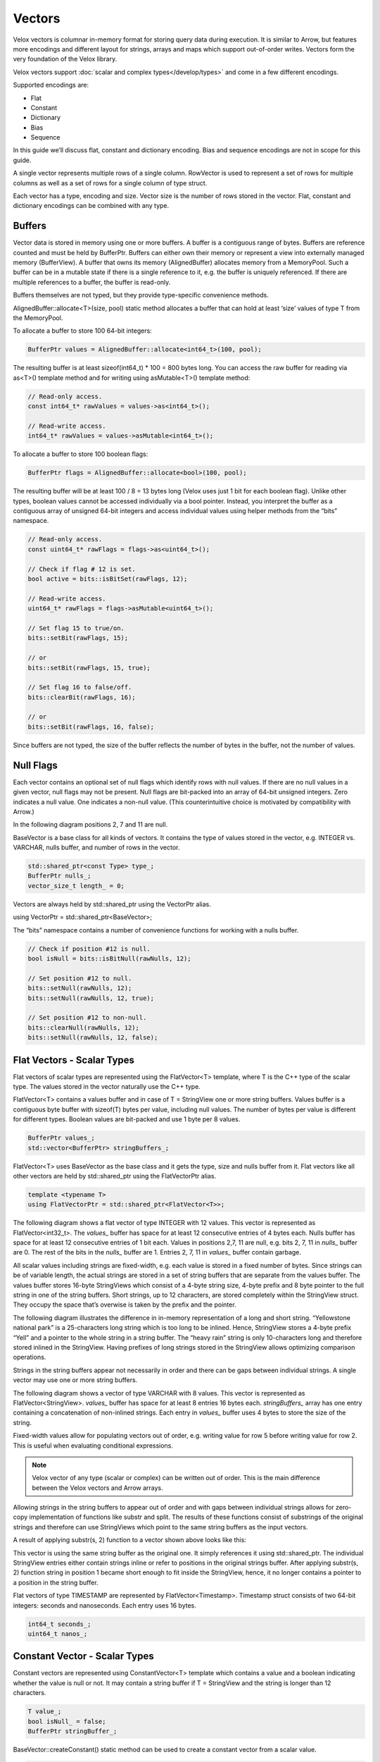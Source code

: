 =======
Vectors
=======

Velox vectors is columnar in-memory format for storing query data during
execution. It is similar to Arrow, but features more encodings and different
layout for strings, arrays and maps which support out-of-order writes. Vectors
form the very foundation of the Velox library.

Velox vectors support :doc:`scalar and complex types</develop/types>` and come in a few different
encodings.

Supported encodings are:

* Flat
* Constant
* Dictionary
* Bias
* Sequence

In this guide we’ll discuss flat, constant and dictionary encoding. Bias and
sequence encodings are not in scope for this guide.

A single vector represents multiple rows of a single column. RowVector is used
to represent a set of rows for multiple columns as well as a set of rows for a
single column of type struct.

Each vector has a type, encoding and size. Vector size is the number of rows
stored in the vector. Flat, constant and dictionary encodings can be combined
with any type.

Buffers
-------

Vector data is stored in memory using one or more buffers. A buffer is a
contiguous range of bytes. Buffers are reference counted and must be held by
BufferPtr. Buffers can either own their memory or represent a view into
externally managed memory (BufferView). A buffer that owns its memory
(AlignedBuffer) allocates memory from a MemoryPool. Such a buffer can be in a
mutable state if there is a single reference to it, e.g. the buffer is uniquely
referenced. If there are multiple references to a buffer, the buffer is
read-only.

Buffers themselves are not typed, but they provide type-specific convenience
methods.

AlignedBuffer::allocate<T>(size, pool) static method allocates a buffer that can
hold at least ‘size’ values of type T from the MemoryPool.

To allocate a buffer to store 100 64-bit integers:

.. code-block:: c++

    BufferPtr values = AlignedBuffer::allocate<int64_t>(100, pool);

The resulting buffer is at least sizeof(int64_t) * 100 = 800 bytes long. You can
access the raw buffer for reading via as<T>() template method and for writing
using asMutable<T>() template method:

.. code-block:: c++

    // Read-only access.
    const int64_t* rawValues = values->as<int64_t>();

    // Read-write access.
    int64_t* rawValues = values->asMutable<int64_t>();

To allocate a buffer to store 100 boolean flags:

.. code-block:: c++

    BufferPtr flags = AlignedBuffer::allocate<bool>(100, pool);

The resulting buffer will be at least 100 / 8 = 13 bytes long (Velox uses just 1
bit for each boolean flag). Unlike other types, boolean values cannot be
accessed individually via a bool pointer. Instead, you interpret the buffer as
a contiguous array of unsigned 64-bit integers and access individual values
using helper methods from the “bits” namespace.

.. code-block:: c++

    // Read-only access.
    const uint64_t* rawFlags = flags->as<uint64_t>();

    // Check if flag # 12 is set.
    bool active = bits::isBitSet(rawFlags, 12);

    // Read-write access.
    uint64_t* rawFlags = flags->asMutable<uint64_t>();

    // Set flag 15 to true/on.
    bits::setBit(rawFlags, 15);

    // or
    bits::setBit(rawFlags, 15, true);

    // Set flag 16 to false/off.
    bits::clearBit(rawFlags, 16);

    // or
    bits::setBit(rawFlags, 16, false);

Since buffers are not typed, the size of the buffer reflects the number of bytes
in the buffer, not the number of values.

Null Flags
----------

Each vector contains an optional set of null flags which identify rows with null
values. If there are no null values in a given vector, null flags may not be
present. Null flags are bit-packed into an array of 64-bit unsigned integers.
Zero indicates a null value. One indicates a non-null value.
(This counterintuitive choice is motivated by compatibility with Arrow.)

In the following diagram positions 2, 7 and 11 are null.

.. image:: images/nulls.png
    :width: 100
    :align: center

BaseVector is a base class for all kinds of vectors. It contains the type of
values stored in the vector, e.g. INTEGER vs. VARCHAR, nulls buffer, and number
of rows in the vector.

.. code-block:: c++

    std::shared_ptr<const Type> type_;
    BufferPtr nulls_;
    vector_size_t length_ = 0;

Vectors are always held by std::shared_ptr using the VectorPtr alias.

using VectorPtr = std::shared_ptr<BaseVector>;

The “bits” namespace contains a number of convenience functions for working with
a nulls buffer.

.. code-block:: c++

    // Check if position #12 is null.
    bool isNull = bits::isBitNull(rawNulls, 12);

    // Set position #12 to null.
    bits::setNull(rawNulls, 12);
    bits::setNull(rawNulls, 12, true);

    // Set position #12 to non-null.
    bits::clearNull(rawNulls, 12);
    bits::setNull(rawNulls, 12, false);

Flat Vectors - Scalar Types
---------------------------

Flat vectors of scalar types are represented using the FlatVector<T> template,
where T is the C++ type of the scalar type. The values stored in the vector
naturally use the C++ type.

FlatVector<T> contains a values buffer and in case of T = StringView one or more
string buffers. Values buffer is a contiguous byte buffer with sizeof(T) bytes
per value, including null values. The number of bytes per value is different
for different types. Boolean values are bit-packed and use 1 byte per 8
values.

.. code-block:: c++

    BufferPtr values_;
    std::vector<BufferPtr> stringBuffers_;

FlatVector<T> uses BaseVector as the base class and it gets the type, size and
nulls buffer from it. Flat vectors like all other vectors are held by
std::shared_ptr using the FlatVectorPtr alias.

.. code-block:: c++

    template <typename T>
    using FlatVectorPtr = std::shared_ptr<FlatVector<T>>;

The following diagram shows a flat vector of type INTEGER with 12 values. This
vector is represented as FlatVector<int32_t>. The `values_` buffer has space for
at least 12 consecutive entries of 4 bytes each. Nulls buffer has space for at
least 12 consecutive entries of 1 bit each.  Values in positions 2,7, 11 are
null, e.g. bits 2, 7, 11 in `nulls_` buffer are 0. The rest of the bits in the
`nulls_` buffer are 1. Entries 2, 7, 11 in `values_` buffer contain garbage.

.. image:: images/flat-vector.png
    :width: 300
    :align: center

All scalar values including strings are fixed-width, e.g. each value is stored
in a fixed number of bytes. Since strings can be of variable length, the actual
strings are stored in a set of string buffers that are separate from the values
buffer. The values buffer stores 16-byte StringViews which consist of a 4-byte
string size, 4-byte prefix and 8 byte pointer to the full string in one of the
string buffers. Short strings, up to 12 characters, are stored completely
within the StringView struct. They occupy the space that’s overwise is taken by
the prefix and the pointer.

.. image:: images/string-view-layout.png
    :width: 300
    :align: center

The following diagram illustrates the difference in in-memory representation of
a long and short string. “Yellowstone national park” is a 25-characters long
string which is too long to be inlined. Hence, StringView stores a 4-byte
prefix “Yell” and a pointer to the whole string in a string buffer. The “heavy
rain” string is only 10-characters long and therefore stored inlined in the
StringView. Having prefixes of long strings stored in the StringView allows
optimizing comparison operations.

.. image:: images/string-views.png
    :width: 600
    :align: center

Strings in the string buffers appear not necessarily in order and there can be
gaps between individual strings. A single vector may use one or more string
buffers.

The following diagram shows a vector of type VARCHAR with 8 values. This vector
is represented as FlatVector<StringView>. `values_` buffer has space for at least
8 entries 16 bytes each. `stringBuffers_` array has one entry containing a
concatenation of non-inlined strings. Each entry in `values_` buffer uses 4 bytes
to store the size of the string.

.. image:: images/string-vector.png
    :width: 700
    :align: center

Fixed-width values allow for populating vectors out of order, e.g. writing value
for row 5 before writing value for row 2. This is useful when evaluating
conditional expressions.

.. note::

    Velox vector of any type (scalar or complex) can be written out of order.
    This is the main difference between the Velox vectors and Arrow arrays.

Allowing strings in the string buffers to appear out of order and with gaps
between individual strings allows for zero-copy implementation of functions
like substr and split. The results of these functions consist of substrings of
the original strings and therefore can use StringViews which point to the same
string buffers as the input vectors.

A result of applying substr(s, 2) function to a vector shown above looks like
this:

.. image:: images/substr-result.png
    :width: 700
    :align: center

This vector is using the same string buffer as the original one. It simply
references it using std::shared_ptr. The individual StringView entries either
contain strings inline or refer to positions in the original strings buffer.
After applying substr(s, 2) function string in position 1 became short enough
to fit inside the StringView, hence, it no longer contains a pointer to a
position in the string buffer.

Flat vectors of type TIMESTAMP are represented by FlatVector<Timestamp>.
Timestamp struct consists of two 64-bit integers: seconds and nanoseconds. Each
entry uses 16 bytes.

.. code-block:: c++

    int64_t seconds_;
    uint64_t nanos_;

Constant Vector - Scalar Types
------------------------------

Constant vectors are represented using ConstantVector<T> template which contains
a value and a boolean indicating whether the value is null or not. It may
contain a string buffer if T = StringView and the string is longer than 12
characters.

.. code-block:: c++

    T value_;
    bool isNull_ = false;
    BufferPtr stringBuffer_;

BaseVector::createConstant() static method can be used to create a constant
vector from a scalar value.

.. code-block:: c++

    static std::shared_ptr<BaseVector> createConstant(
        const TypePtr& type,
        variant value,
        vector_size_t size,
        velox::memory::MemoryPool* pool);

Dictionary Vector - Scalar Types
--------------------------------

Dictionary encoding is used to compactly represent vectors with lots of
duplicate values as well as a result of a filter or filter-like operation
without copying the data. Dictionary encoding can also be used to represent a
result of a sorting operation without copying the data.

Dictionary vectors of scalar types are represented by the DictionaryVector<T>
template. Dictionary vectors contain a shared pointer to a base vector which
may or may not be flat and a buffer of indices into the base vector. Indices
are 32-bit integers.

.. code-block:: c++

    BufferPtr indices_;
    VectorPtr dictionaryValues_;

Here is a dictionary vector of type VARCHAR that represents colors. The base
vector contains just 5 entries: red, blue, yellow, pink, purple and golden. The
dictionary vector contains a std::shared_ptr to the base vector plus a buffer
of indices into that vector. Each entry in the dictionary vector points to an
entry in the base vector. Entries 0 and 2 both point to entry 0 in the base
vector which contains “red”. Entries 1, 4, 5, 10 point to the same but
different entry 1 which contains “blue”. This encoding avoids copying the
duplicate strings.

.. image:: images/dictionary-repeated2.png
    :width: 500
    :align: center

Multiple dictionary vectors can refer to the same base vector. We are saying
that the dictionary vector wraps the base vector.

Here is a dictionary of type INTEGER that represents a result of a filter: n % 2
= 0. The base vector contains 12 entries. Only 6 of these entries passed the
filter, hence, the size of the dictionary vector is 6. The indices buffer
contains 6 entries referring to positions in the original vector that passed
the filter.

.. image:: images/dictionary-subset2.png
    :width: 500
    :align: center

When filter or filter-like operation applies to multiple columns, the results
can be represented as multiple dictionary vectors all sharing the same indices
buffer. This allows to reduce the amount of memory needed for the indices
buffers and enables efficient expression evaluation via peeling of shared
dictionaries.

Dictionary encoding is used to represent the results of a join, where probe side
columns are wrapped into dictionaries to avoid duplicating the rows with
multiple matches in the build side. Dictionary encoding is also used to
represent the results of an unnest.

Dictionary vector can wrap any other vector including another dictionary.
Therefore, it is possible to have multiple layers of dictionaries on top of a
single vector, e.g. Dict(Dict(Dict(Flat))).

BaseVector::wrapInDictionary() static method can be used to wrap any given
vector in a dictionary.

  static std::shared_ptr<BaseVector> wrapInDictionary(
      BufferPtr nulls,
      BufferPtr indices,
      vector_size_t size,
      std::shared_ptr<BaseVector> vector);

**wrappedVector()** virtual method defined in BaseVector provides access to the
innermost vector of a dictionary, e.g. Dict(Dict(Flat))->wrappedVector() return
Flat.

**wrappedIndex(index)** virtual method defined in BaseVector translates index into
the dictionary vector into an index into the innermost vector, e.g.
wrappedIndex(3) returns 6 for the dictionary vector above.

Dictionary vector has its own nulls buffer independent of the nulls buffer of
the base vector. This allows a dictionary vector to represent null values even
if the base vector has no nulls. We say that “dictionary wrapping adds nulls”
to the base vector.

Here is an example. Entry #4 in the dictionary is marked as null. Corresponding
entry in the indices buffer contains garbage and should not be accessed.

.. image:: images/dictionary-with-nulls.png
    :width: 500
    :align: center

Flat Vectors - Complex Types
----------------------------

Flat vectors of complex types ARRAY, MAP and ROW / STRUCT are represented using
ArrayVector, MapVector and RowVector.

ArrayVector
~~~~~~~~~~~

ArrayVector stores values of type ARRAY. In addition to nulls buffer, it
contains offsets and sizes buffers and an elements vector. Offsets and sizes
are 32-bit integers.

.. code-block:: c++

    BufferPtr offsets_;
    BufferPtr sizes_;
    VectorPtr elements_;

Elements vector contains all the individual elements of all the arrays. Elements
from a specific array appear next to each other in order. Each array entry
contains an offset and size. Offset points to the first element of the array in
the elements vector. Size specifies the number of elements in the array.

Here is an example.

.. image:: images/array-vector.png
    :width: 400
    :align: center

We refer to the array vector as a top-level vector and elements vector as a
nested or inner vector. In the example above, the top-level array has 4
top-level rows and the elements array has 11 nested rows. First 3 nested rows
correspond to the 0th top-level row. Next 2 nested rows correspond to the 1st
top-level row. The following 4 nested rows correspond to the 2nd top-level row.
The remaining 2 nested rows correspond to the 3rd top-level row.

The values in the elements vector may not appear in the same order as in the
array vector. Here is an example of an alternative layout for the same logical
array vector. Here, the values in the elements array appear in a different
order, e.g. first come the elements of the 0th top-level row, followed by the
elements of the 2nd top-level row, followed by the elements of the 1st
top-level rows, followed by the element of the 3rd top-level row. The offsets
are adjusted to point to the right entry in the elements array. The sizes are
unchanged.

.. image:: images/array-out-of-order.png
    :width: 400
    :align: center

Having both offsets and sizes allows to write array vectors out of order, e.g.
write entry 5 before writing entry 3.

Empty arrays are specified by setting size to zero. The offset for empty arrays
is considered undefined and can be any value. Consider using zero for the
offset of an empty array.

Null array and empty array are not the same.

Elements vector may have a nulls buffer independent of the nulls buffer of the
array vector itself. This allows us to specify non-null arrays with some or all
null elements. Null array and array of all null elements are not the same.

MapVector
~~~~~~~~~

MapVector stores values of type MAP. In addition to nulls buffer, it contains
offsets and sizes buffers, keys and values vectors. Offsets and sizes are
32-bit integers.

.. code-block:: c++

    BufferPtr offsets_;
    BufferPtr sizes_;
    VectorPtr keys_;
    VectorPtr values_;

Here is an example.

.. image:: images/map-vector.png
    :width: 700
    :align: center

Similarly to the array vector, individual map entries appear in the keys and
values vector together in order. However, map entries for the top-level map #4
do not need to appear just before the map entries for the top-level map #5.

Empty maps are specified by setting size to zero. The offset for an empty map is
considered undefined and can be any value. Consider using zero for the offset
of an empty map.

Null map and empty map are not the same.

Keys and values vectors may have nulls buffer independent of each other and of
the nulls buffer of the map vector itself. This allows us to specify non-null
maps with some or all values being null. Technically speaking a map may have a
null key as well, although this may not be very useful in practice. Null map
and a map with all values being null are not the same.

Map vector layout does not guarantee or require that keys of individual maps are
unique. However, in practice, places which create maps, e.g. ORC and Parquet
readers, :func:`map` function, etc., ensure that map keys are unique.

RowVector
~~~~~~~~~

Finally, RowVector stores values of type ROW (e.g. structs). In addition to the
nulls buffer, it contains a list of child vectors.

.. code-block:: c++

    std::vector<VectorPtr> children_;

Here is an example.

.. image:: images/row-vector.png
    :width: 700
    :align: center

ROW vectors can have any number of child vectors, including zero.

For each top-level row in the ROW vector there is exactly one row in each of the
child vectors.

Child vectors may include nulls buffers of their own, therefore, it is possible
to have a non-null top-level struct value with some or all child fields being
null. A null struct is not the same as a struct with all its fields being null.
Values of child fields for rows where the top-level struct is null are
undefined.

RowVector is used to represent a single column of type struct as well as a
collection of columns that are being passed from one operator to the next
during query execution.

Constant Vector - Complex Types
-------------------------------

Constant vectors of complex types are represented by
ConstantVector<ComplexType>, where ComplexType is a special marker type that is
used for all complex types. Constant vector of type ARRAY(INTEGER) and constant
vector of type MAP(TINYINT, VARCHAR) as represented by the same class:
ConstantVector<ComplexType>.

ConstantVector<ComplexType> identifies a specific complex type value by pointing
to a particular row in another vector.

.. code-block:: c++

    VectorPtr valueVector_;
    vector_size_t index_;

The following diagram shows a complex vector of type ARRAY(INTEGER) representing
an array of 3 integers: [10, 12, -1, 0]. It is defined as a pointer to row 2 in
some other ArrayVector.

.. image:: images/constant-array-vector.png
    :width: 800
    :align: center

Use BaseVector::wrapInConstant() static method to create a constant vector of
complex type. Any vector can be wrapped in a constant vector. When you use
wrapInConstant() with a non-flat vector, the resulting constant vector ends up
referring to the innermost vector, e.g. wrapInConstant(100, 5, Dict
(Flat)) returns ConstantVector<ComplexType>(100, Dict->wrappedIndex(5), Flat).

.. code-block:: c++

    static std::shared_ptr<BaseVector> wrapInConstant(
        vector_size_t length,
        vector_size_t index,
        std::shared_ptr<BaseVector> vector);

**wrappedVector()** virtual method defined in BaseVector provides access to the
underlying flat vector.

**wrappedIndex(index)** virtual method defined in BaseVector returns the index into
the underlying flat vector that identifies the constant value. This method
returns the same value for all inputs as all rows of the constant vector map to
the same row of the underlying flat vector.

Dictionary Vector - Complex Types
---------------------------------

Similarly to constant vectors, dictionary vectors of complex types are
represented by DictionaryVector<ComplexType>, where ComplexType is a special
marker type that is used for all complex types. Dictionary vector of type ARRAY
(INTEGER) and dictionary vector of type MAP(TINYINT, VARCHAR) as represented by
the same class: DictionaryVector<ComplexType>. Otherwise, dictionary vectors of
complex types are no different than dictionary vectors of scalar types.
